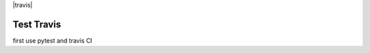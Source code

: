 |travis|

########################################
Test Travis
########################################

first use pytest and travis CI
